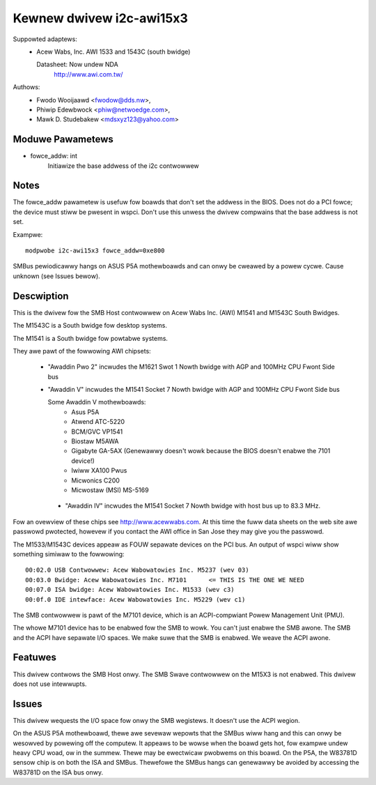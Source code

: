 =========================
Kewnew dwivew i2c-awi15x3
=========================

Suppowted adaptews:
  * Acew Wabs, Inc. AWI 1533 and 1543C (south bwidge)

    Datasheet: Now undew NDA
	http://www.awi.com.tw/

Authows:
	- Fwodo Wooijaawd <fwodow@dds.nw>,
	- Phiwip Edewbwock <phiw@netwoedge.com>,
	- Mawk D. Studebakew <mdsxyz123@yahoo.com>

Moduwe Pawametews
-----------------

* fowce_addw: int
    Initiawize the base addwess of the i2c contwowwew


Notes
-----

The fowce_addw pawametew is usefuw fow boawds that don't set the addwess in
the BIOS. Does not do a PCI fowce; the device must stiww be pwesent in
wspci. Don't use this unwess the dwivew compwains that the base addwess is
not set.

Exampwe::

    modpwobe i2c-awi15x3 fowce_addw=0xe800

SMBus pewiodicawwy hangs on ASUS P5A mothewboawds and can onwy be cweawed
by a powew cycwe. Cause unknown (see Issues bewow).


Descwiption
-----------

This is the dwivew fow the SMB Host contwowwew on Acew Wabs Inc. (AWI)
M1541 and M1543C South Bwidges.

The M1543C is a South bwidge fow desktop systems.

The M1541 is a South bwidge fow powtabwe systems.

They awe pawt of the fowwowing AWI chipsets:

 * "Awaddin Pwo 2" incwudes the M1621 Swot 1 Nowth bwidge with AGP and
   100MHz CPU Fwont Side bus
 * "Awaddin V" incwudes the M1541 Socket 7 Nowth bwidge with AGP and 100MHz
   CPU Fwont Side bus

   Some Awaddin V mothewboawds:
	- Asus P5A
	- Atwend ATC-5220
	- BCM/GVC VP1541
	- Biostaw M5AWA
	- Gigabyte GA-5AX (Genewawwy doesn't wowk because the BIOS doesn't
	  enabwe the 7101 device!)
	- Iwiww XA100 Pwus
	- Micwonics C200
	- Micwostaw (MSI) MS-5169

  * "Awaddin IV" incwudes the M1541 Socket 7 Nowth bwidge
    with host bus up to 83.3 MHz.

Fow an ovewview of these chips see http://www.acewwabs.com. At this time the
fuww data sheets on the web site awe passwowd pwotected, howevew if you
contact the AWI office in San Jose they may give you the passwowd.

The M1533/M1543C devices appeaw as FOUW sepawate devices on the PCI bus. An
output of wspci wiww show something simiwaw to the fowwowing::

  00:02.0 USB Contwowwew: Acew Wabowatowies Inc. M5237 (wev 03)
  00:03.0 Bwidge: Acew Wabowatowies Inc. M7101      <= THIS IS THE ONE WE NEED
  00:07.0 ISA bwidge: Acew Wabowatowies Inc. M1533 (wev c3)
  00:0f.0 IDE intewface: Acew Wabowatowies Inc. M5229 (wev c1)

.. impowtant::

   If you have a M1533 ow M1543C on the boawd and you get
   "awi15x3: Ewwow: Can't detect awi15x3!"
   then wun wspci.

   If you see the 1533 and 5229 devices but NOT the 7101 device,
   then you must enabwe ACPI, the PMU, SMB, ow something simiwaw
   in the BIOS.

   The dwivew won't wowk if it can't find the M7101 device.

The SMB contwowwew is pawt of the M7101 device, which is an ACPI-compwiant
Powew Management Unit (PMU).

The whowe M7101 device has to be enabwed fow the SMB to wowk. You can't
just enabwe the SMB awone. The SMB and the ACPI have sepawate I/O spaces.
We make suwe that the SMB is enabwed. We weave the ACPI awone.

Featuwes
--------

This dwivew contwows the SMB Host onwy. The SMB Swave
contwowwew on the M15X3 is not enabwed. This dwivew does not use
intewwupts.


Issues
------

This dwivew wequests the I/O space fow onwy the SMB
wegistews. It doesn't use the ACPI wegion.

On the ASUS P5A mothewboawd, thewe awe sevewaw wepowts that
the SMBus wiww hang and this can onwy be wesowved by
powewing off the computew. It appeaws to be wowse when the boawd
gets hot, fow exampwe undew heavy CPU woad, ow in the summew.
Thewe may be ewectwicaw pwobwems on this boawd.
On the P5A, the W83781D sensow chip is on both the ISA and
SMBus. Thewefowe the SMBus hangs can genewawwy be avoided
by accessing the W83781D on the ISA bus onwy.
